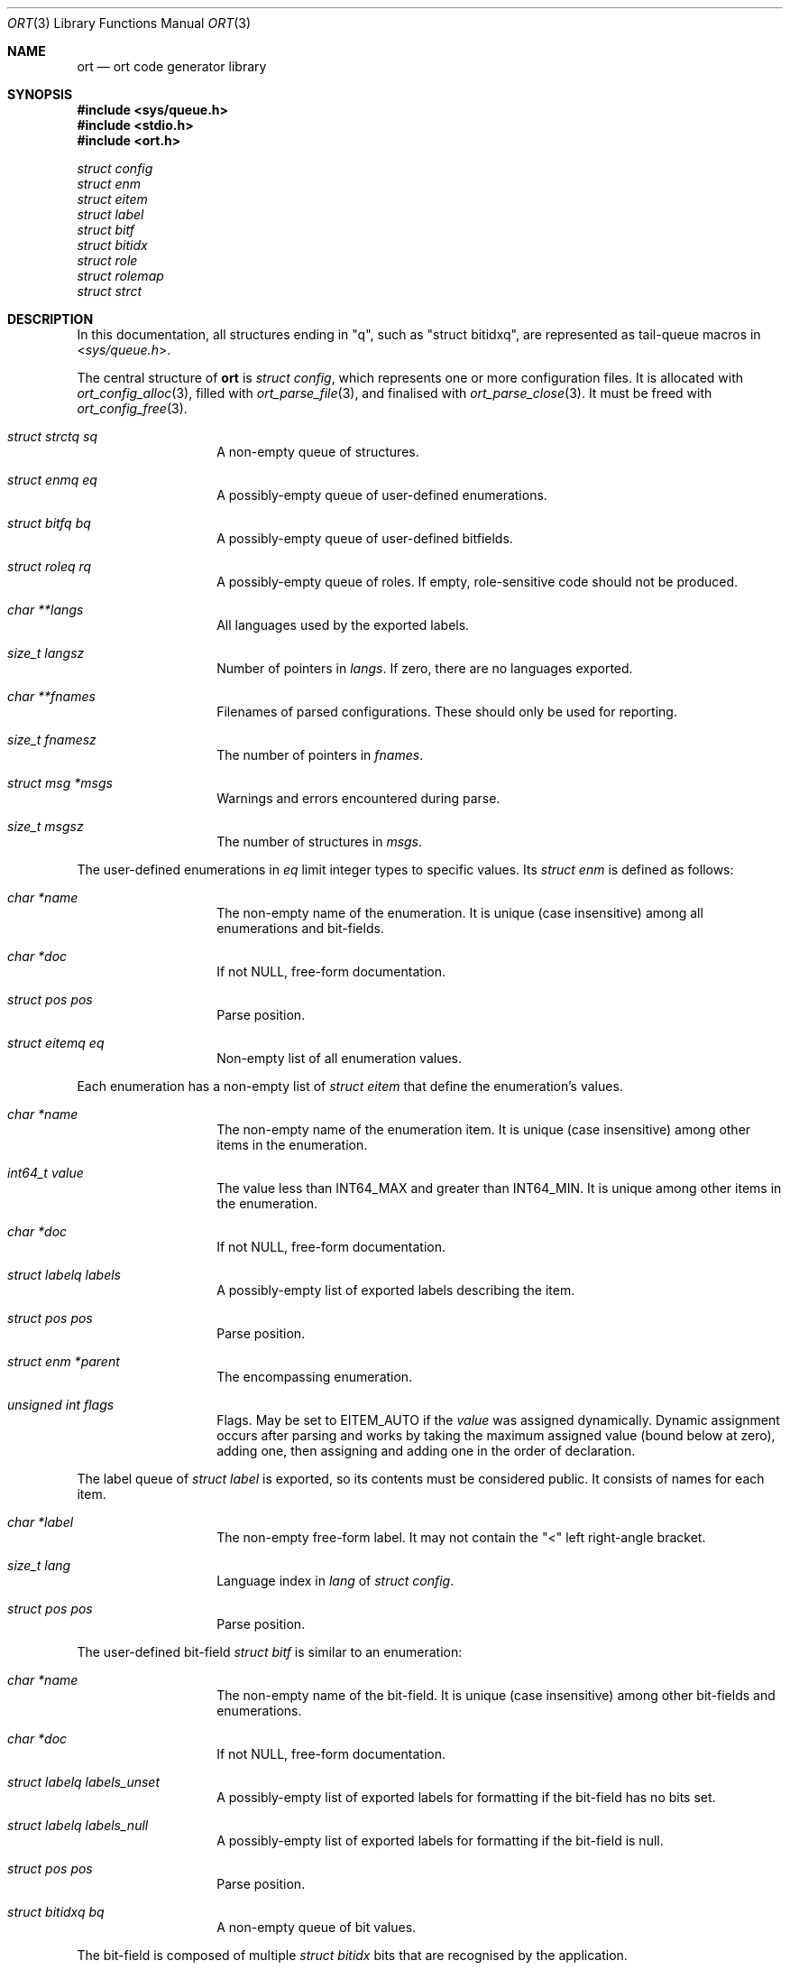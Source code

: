 .\"	$Id$
.\"
.\" Copyright (c) 2020 Kristaps Dzonsons <kristaps@bsd.lv>
.\"
.\" Permission to use, copy, modify, and distribute this software for any
.\" purpose with or without fee is hereby granted, provided that the above
.\" copyright notice and this permission notice appear in all copies.
.\"
.\" THE SOFTWARE IS PROVIDED "AS IS" AND THE AUTHOR DISCLAIMS ALL WARRANTIES
.\" WITH REGARD TO THIS SOFTWARE INCLUDING ALL IMPLIED WARRANTIES OF
.\" MERCHANTABILITY AND FITNESS. IN NO EVENT SHALL THE AUTHOR BE LIABLE FOR
.\" ANY SPECIAL, DIRECT, INDIRECT, OR CONSEQUENTIAL DAMAGES OR ANY DAMAGES
.\" WHATSOEVER RESULTING FROM LOSS OF USE, DATA OR PROFITS, WHETHER IN AN
.\" ACTION OF CONTRACT, NEGLIGENCE OR OTHER TORTIOUS ACTION, ARISING OUT OF
.\" OR IN CONNECTION WITH THE USE OR PERFORMANCE OF THIS SOFTWARE.
.\"
.Dd $Mdocdate$
.Dt ORT 3
.Os
.Sh NAME
.Nm ort
.Nd ort code generator library
.Sh SYNOPSIS
.In sys/queue.h
.In stdio.h
.In ort.h
.Vt struct config
.Vt struct enm
.Vt struct eitem
.Vt struct label
.Vt struct bitf
.Vt struct bitidx
.Vt struct role
.Vt struct rolemap
.Vt struct strct
.Sh DESCRIPTION
In this documentation, all structures ending in
.Qq q ,
such as
.Qq struct bitidxq ,
are represented as tail-queue macros in
.In sys/queue.h .
.Pp
The central structure of
.Nm ort
is
.Vt struct config ,
which represents one or more configuration files.
It is allocated with
.Xr ort_config_alloc 3 ,
filled with
.Xr ort_parse_file 3 ,
and finalised with
.Xr ort_parse_close 3 .
It must be freed with
.Xr ort_config_free 3 .
.Bl -tag -width Ds -offset indent
.It Va struct strctq sq
A non-empty queue of structures.
.It Va struct enmq eq
A possibly-empty queue of user-defined enumerations.
.It Va struct bitfq bq
A possibly-empty queue of user-defined bitfields.
.It Va struct roleq rq
A possibly-empty queue of roles.
If empty, role-sensitive code should not be produced.
.It Va char **langs
All languages used by the exported labels.
.It Va size_t langsz
Number of pointers in
.Va langs .
If zero, there are no languages exported.
.It Va char **fnames
Filenames of parsed configurations.
These should only be used for reporting.
.It Va size_t fnamesz
The number of pointers in
.Va fnames .
.It Va struct msg *msgs
Warnings and errors encountered during parse.
.It Va size_t msgsz
The number of structures in
.Fa msgs .
.El
.Pp
The user-defined enumerations in
.Va eq
limit integer types to specific values.
Its
.Vt struct enm
is defined as follows:
.Bl -tag -width Ds -offset indent
.It Va char *name
The non-empty name of the enumeration.
It is unique (case insensitive) among all enumerations and bit-fields.
.It Va char *doc
If not
.Dv NULL ,
free-form documentation.
.It Va struct pos pos
Parse position.
.It Va struct eitemq eq
Non-empty list of all enumeration values.
.El
.Pp
Each enumeration has a non-empty list of
.Vt struct eitem
that define the enumeration's values.
.Bl -tag -width Ds -offset indent
.It Va char *name
The non-empty name of the enumeration item.
It is unique (case insensitive) among other items in the enumeration.
.It Va int64_t value
The value less than
.Dv INT64_MAX
and greater than
.Dv INT64_MIN .
It is unique among other items in the enumeration.
.It Va char *doc
If not
.Dv NULL ,
free-form documentation.
.It Va struct labelq labels
A possibly-empty list of exported labels describing the item.
.It Va struct pos pos
Parse position.
.It Va struct enm *parent
The encompassing enumeration.
.It Va unsigned int flags
Flags.
May be set to
.Dv EITEM_AUTO
if the
.Va value
was assigned dynamically.
Dynamic assignment occurs after parsing and works by taking the maximum
assigned value (bound below at zero), adding one, then assigning and
adding one in the order of declaration.
.El
.Pp
The label queue of
.Vt struct label
is exported, so its contents must be considered public.
It consists of names for each item.
.Bl -tag -width Ds -offset indent
.It Va char *label
The non-empty free-form label.
It may not contain the
.Qq <
left right-angle bracket.
.It Va size_t lang
Language index in
.Va lang
of
.Vt struct config .
.It Va struct pos pos
Parse position.
.El
.Pp
The user-defined bit-field
.Vt struct bitf
is similar to an enumeration:
.Bl -tag -width Ds -offset indent
.It Va char *name
The non-empty name of the bit-field.
It is unique (case insensitive) among other bit-fields and enumerations.
.It Va char *doc
If not
.Dv NULL ,
free-form documentation.
.It Va struct labelq labels_unset
A possibly-empty list of exported labels for formatting if the bit-field
has no bits set.
.It Va struct labelq labels_null
A possibly-empty list of exported labels for formatting if the bit-field
is null.
.It Va struct pos pos
Parse position.
.It Va struct bitidxq bq
A non-empty queue of bit values.
.El
.Pp
The bit-field is composed of multiple
.Vt struct bitidx
bits that are recognised by the application.
.Bl -tag -width Ds -offset indent
.It Va char *name
The non-empty name of the bit.
It is unique (case insensitive) among other bits in the bit-field.
.It Va char *doc
If not
.Dv NULL ,
free-form documentation.
.It Va struct labelq labels
A possibly-empty list of exported labels for formatting the bit.
.It Va int64_t values
The bit itself inclusive of 0\(en63.
.It Va struct bitf *parent
The parent bit-field structure.
.It Va struct pos pos
Parse position.
.El
.Pp
The role-based access control of the system is defined by
.Vt struct role .
If the queue in the top-level
.Vt struct config
is emtpy, there are no roles defined.
This should not change a generated API.
Roles are hierarchical, so the roles in
.Vt struct config
are top-level roles.
Roles inherit the operations (defined by
.Vt struct rolemap )
available to the parent.
.Bl -tag -width Ds -offset indent
.It Va char *name
The non-empty name of the role.
It is unique (case insensitive) among other roles.
.It Va char *doc
If not
.Dv NULL ,
free-form documentation.
.It Va struct role *parent
The parent role.
If
.Dv NULL ,
this is a top-level role.
.It Va struct roleq subrq
A possibly-empty queue of inheriting roles.
.It Va struct pos pos
Parse position.
.El
.Pp
One or more role are assigned to operations or data with
.Vt struct rolemap .
.Bl -tag -width Ds -offset indent
.It Va struct rrefq rq
The non-empty roles that are to be assigned.
Roles are hierarchical, so each role's descendents are implicitly mapped
to the given operation as well.
.It Va enum rolemapt type
The type of operation to be assigned.
This may be one of
.Dv ROLEMAP_ALL ,
which is an alias for all types
.Em except
.Dv ROLEMAP_NOEXPORT ;
.Dv ROLEMAP_COUNT ,
.Dv ROLEMAP_ITERATE ,
.Dv ROLEMAP_LIST ,
and
.Dv ROLEMAP_SEARCH
for queries;
.Dv ROLEMAP_DELETE
for deletions;
.Dv ROLEMAP_UPDATE
for updates; 
.Dv ROLEMAP_INSERT
for insertions; and
.Dv ROLEMAP_NOEXPORT
for making specific fields unexportable to the role.
.It Va struct strct *parent
The structure for which the assignment is applicable.
.It Va struct field *f
If
.Dv ROLEMAP_NOEXPORT ,
the field that shouldn't be exported.
.It Va struct search *s
If
.Dv ROLEMAP_COUNT ,
.Dv ROLEMAP_ITERATE ,
.Dv ROLEMAP_LIST ,
or
.Dv ROLEMAP_SEARCH ,
the query to receive the assignment.
.It Va struct update *u
If
.Dv ROLEMAP_DELETE
or
.Dv ROLEMAP_UPDATE ,
the deletion or update to receive the assignment.
.El
.Pp
The most central structure to this tool is
.Vt struct strct .
This represents a set of data, operations, and other properties.
A configuration file at heart consists of
.Vt struct strct :
everything else is used therein.
.Bl -tag -width Ds -offset indent
.It Va char *name
The non-empty name of the structure.
It is unique (case insensitive) among all structures.
.It Va char *doc
If not
.Dv NULL ,
free-form documentation.
.It Va struct pos pos
Parse position.
.It Va struct field *rowid
If not
.Dv NULL ,
the row identifier field.
.It Va struct fieldq fq
A non-empty queue of fields.
.It Va struct searchq sq
A possibly-empty queue of queries.
Queries are used to extract data.
.It Va struct aliasq aq
A possibly-empty queue of aliases.
Aliases are used when generating SQL.
This structure may be removed in the future.
.It Va struct updateq uq
A possibly-empty queue of update statements.
Updates are used to modify data.
.It Va struct updateq dq
A possibly-empty queue of delete statements.
Updates are used to modify (delete) data.
.It Va struct uniqueq nq
A possibly-empty queue of unique statements.
These are used to specify data uniqueness among multiple fields.
(Individual fields may be marked unique on their own.)
.It Va struct rolemapq rq
A possibly-empty queue of role assignments defined for this strutcure.
.It Va struct insert *ins
If not
.Dv NULL ,
the insert statement for the structure.
Inserts are used to create data.
.It Va struct rolemap *arolemap
If not
.Dv NULL ,
the role assignment for
.Em all
operations.
.It Va unsigned int flags
Useful bits (or zero) set on the structure:
.Dv STRCT_HAS_QUEUE
if any list queries are defined,
.Dv STRCT_HAS_ITERATOR
if any iterator queries are defined,
.Dv STRCT_HAS_BLOB
if any blob fields are defined, and
.Dv STRCT_HAS_NULLREFS
if any reference structures can be null.
.It Va struct config *cfg
The configuration containing the structure.
.El
.\" The following requests should be uncommented and used where appropriate.
.\" .Sh CONTEXT
.\" For section 9 functions only.
.\" .Sh RETURN VALUES
.\" For sections 2, 3, and 9 function return values only.
.\" .Sh ENVIRONMENT
.\" For sections 1, 6, 7, and 8 only.
.\" .Sh FILES
.\" .Sh EXIT STATUS
.\" For sections 1, 6, and 8 only.
.\" .Sh EXAMPLES
.\" .Sh DIAGNOSTICS
.\" For sections 1, 4, 6, 7, 8, and 9 printf/stderr messages only.
.\" .Sh ERRORS
.\" For sections 2, 3, 4, and 9 errno settings only.
.\" .Sh SEE ALSO
.\" .Xr foobar 1
.\" .Sh STANDARDS
.\" .Sh HISTORY
.\" .Sh AUTHORS
.\" .Sh CAVEATS
.\" .Sh BUGS
